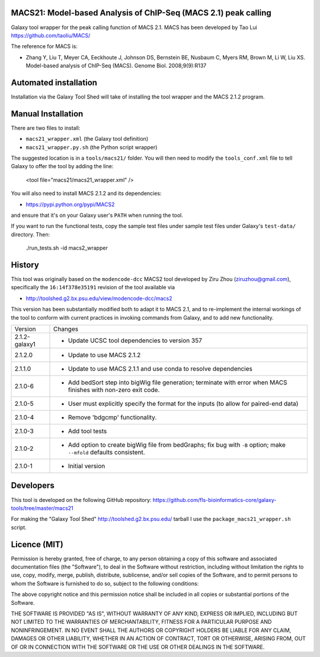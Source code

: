 MACS21: Model-based Analysis of ChIP-Seq (MACS 2.1) peak calling
================================================================

Galaxy tool wrapper for the peak calling function of MACS 2.1. MACS has been
developed by Tao Lui
https://github.com/taoliu/MACS/

The reference for MACS is:

- Zhang Y, Liu T, Meyer CA, Eeckhoute J, Johnson DS, Bernstein BE, Nusbaum C, Myers
  RM, Brown M, Li W, Liu XS. Model-based analysis of ChIP-Seq (MACS). Genome Biol.
  2008;9(9):R137

Automated installation
======================

Installation via the Galaxy Tool Shed will take of installing the tool wrapper and
the MACS 2.1.2 program.

Manual Installation
===================

There are two files to install:

- ``macs21_wrapper.xml`` (the Galaxy tool definition)
- ``macs21_wrapper.py.sh`` (the Python script wrapper)

The suggested location is in a ``tools/macs21/`` folder. You will then
need to modify the ``tools_conf.xml`` file to tell Galaxy to offer the tool
by adding the line:

    <tool file="macs21/macs21_wrapper.xml" />

You will also need to install MACS 2.1.2 and its dependencies:

- https://pypi.python.org/pypi/MACS2

and ensure that it's on your Galaxy user's ``PATH`` when running the tool.

If you want to run the functional tests, copy the sample test files under
sample test files under Galaxy's ``test-data/`` directory. Then:

    ./run_tests.sh -id macs2_wrapper


History
=======

This tool was originally based on the ``modencode-dcc`` MACS2 tool developed
by Ziru Zhou (ziruzhou@gmail.com), specifically the ``16:14f378e35191``
revision of the tool available via

- http://toolshed.g2.bx.psu.edu/view/modencode-dcc/macs2 

This version has been substantially modified both to adapt it to MACS 2.1, and
to re-implement the internal workings of the tool to conform with current
practices in invoking commands from Galaxy, and to add new functionality.

============= =================================================================
Version       Changes
------------- -----------------------------------------------------------------
2.1.2-galaxy1 - Update UCSC tool dependencies to version 357
2.1.2.0       - Update to use MACS 2.1.2
2.1.1.0       - Update to use MACS 2.1.1 and use conda to resolve dependencies
2.1.0-6       - Add bedSort step into bigWig file generation; terminate with
                error when MACS finishes with non-zero exit code.
2.1.0-5       - User must explicitly specify the format for the inputs (to
                allow for paired-end data)
2.1.0-4       - Remove 'bdgcmp' functionality.
2.1.0-3       - Add tool tests
2.1.0-2       - Add option to create bigWig file from bedGraphs; fix bug with
                ``-B`` option; make ``--mfold`` defaults consistent.
2.1.0-1       - Initial version
============= =================================================================


Developers
==========

This tool is developed on the following GitHub repository:
https://github.com/fls-bioinformatics-core/galaxy-tools/tree/master/macs21

For making the "Galaxy Tool Shed" http://toolshed.g2.bx.psu.edu/ tarball I use
the ``package_macs21_wrapper.sh`` script.


Licence (MIT)
=============

Permission is hereby granted, free of charge, to any person obtaining a copy
of this software and associated documentation files (the "Software"), to deal
in the Software without restriction, including without limitation the rights
to use, copy, modify, merge, publish, distribute, sublicense, and/or sell
copies of the Software, and to permit persons to whom the Software is
furnished to do so, subject to the following conditions:

The above copyright notice and this permission notice shall be included in
all copies or substantial portions of the Software.

THE SOFTWARE IS PROVIDED "AS IS", WITHOUT WARRANTY OF ANY KIND, EXPRESS OR
IMPLIED, INCLUDING BUT NOT LIMITED TO THE WARRANTIES OF MERCHANTABILITY,
FITNESS FOR A PARTICULAR PURPOSE AND NONINFRINGEMENT. IN NO EVENT SHALL THE
AUTHORS OR COPYRIGHT HOLDERS BE LIABLE FOR ANY CLAIM, DAMAGES OR OTHER
LIABILITY, WHETHER IN AN ACTION OF CONTRACT, TORT OR OTHERWISE, ARISING FROM,
OUT OF OR IN CONNECTION WITH THE SOFTWARE OR THE USE OR OTHER DEALINGS IN
THE SOFTWARE.
